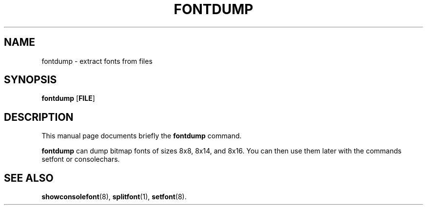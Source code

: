 .TH FONTDUMP 1 "September 25, 2005"
.SH NAME
fontdump \- extract fonts from files
.SH SYNOPSIS
.B fontdump \fR[\fBFILE\fR]
.SH DESCRIPTION
This manual page documents briefly the
.B fontdump
command.
.PP
\fBfontdump\fP can dump bitmap fonts of sizes 8x8, 8x14, and 8x16.
You can then use them later with the commands setfont or consolechars.
.SH SEE ALSO
.BR showconsolefont (8),
.BR splitfont (1),
.BR setfont (8).
